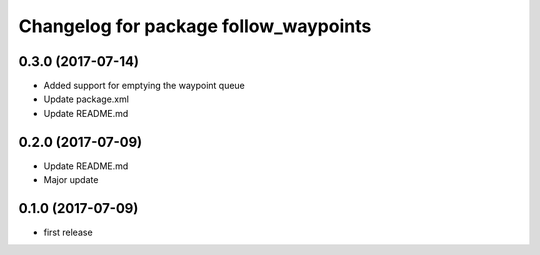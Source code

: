 ^^^^^^^^^^^^^^^^^^^^^^^^^^^^^^^^^^^^^^
Changelog for package follow_waypoints
^^^^^^^^^^^^^^^^^^^^^^^^^^^^^^^^^^^^^^

0.3.0 (2017-07-14)
------------------
* Added support for emptying the waypoint queue
* Update package.xml
* Update README.md

0.2.0 (2017-07-09)
------------------
* Update README.md
* Major update

0.1.0 (2017-07-09)
------------------
* first release